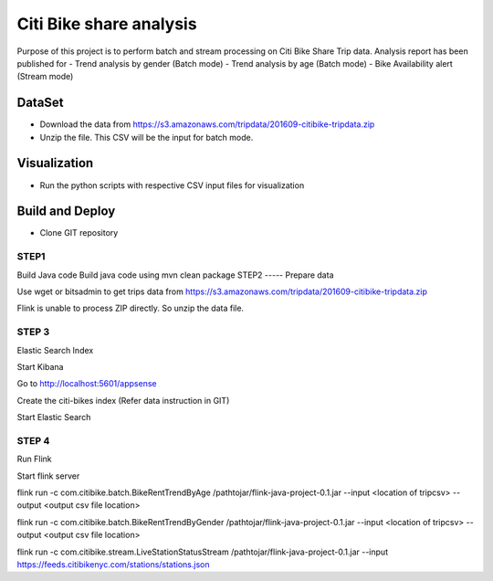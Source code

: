 Citi Bike share analysis
******************************
Purpose of this project is to perform batch and stream processing on Citi Bike Share Trip data. Analysis report has been published for 
- Trend analysis by gender (Batch mode)
- Trend analysis by age (Batch mode)
- Bike Availability alert (Stream mode)

DataSet
=======
- Download the data from https://s3.amazonaws.com/tripdata/201609-citibike-tripdata.zip
- Unzip the file. This CSV will be the input for batch mode.


Visualization
=============
- Run the python scripts with respective CSV input files for visualization

Build and Deploy
================

- Clone GIT repository

 

STEP1 
-----
Build Java code
Build java code using 
mvn clean package
STEP2
----- 
Prepare data

Use wget or bitsadmin to get trips data from 
https://s3.amazonaws.com/tripdata/201609-citibike-tripdata.zip


Flink is unable to process ZIP directly. So unzip the data file.


 
STEP 3 
------
Elastic Search Index

Start Kibana


Go to http://localhost:5601/appsense


Create the citi-bikes index (Refer data instruction in GIT)


Start Elastic Search



STEP 4
------ 
Run Flink

Start flink server 

flink run -c com.citibike.batch.BikeRentTrendByAge /pathtojar/flink-java-project-0.1.jar --input <location of tripcsv> --output <output csv file location>

flink run -c com.citibike.batch.BikeRentTrendByGender /pathtojar/flink-java-project-0.1.jar --input <location of tripcsv> --output <output csv file location>

flink run -c com.citibike.stream.LiveStationStatusStream /pathtojar/flink-java-project-0.1.jar --input https://feeds.citibikenyc.com/stations/stations.json

